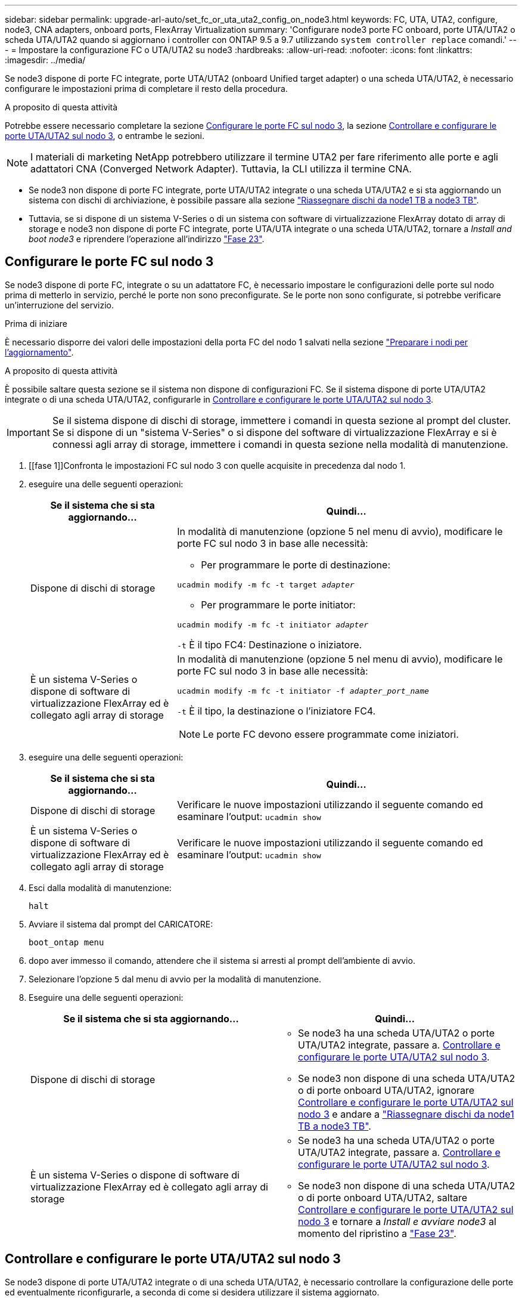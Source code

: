 ---
sidebar: sidebar 
permalink: upgrade-arl-auto/set_fc_or_uta_uta2_config_on_node3.html 
keywords: FC, UTA, UTA2, configure, node3, CNA adapters, onboard ports, FlexArray Virtualization 
summary: 'Configurare node3 porte FC onboard, porte UTA/UTA2 o scheda UTA/UTA2 quando si aggiornano i controller con ONTAP 9.5 a 9.7 utilizzando `system controller replace` comandi.' 
---
= Impostare la configurazione FC o UTA/UTA2 su node3
:hardbreaks:
:allow-uri-read: 
:nofooter: 
:icons: font
:linkattrs: 
:imagesdir: ../media/


[role="lead"]
Se node3 dispone di porte FC integrate, porte UTA/UTA2 (onboard Unified target adapter) o una scheda UTA/UTA2, è necessario configurare le impostazioni prima di completare il resto della procedura.

.A proposito di questa attività
Potrebbe essere necessario completare la sezione <<Configurare le porte FC sul nodo 3>>, la sezione <<Controllare e configurare le porte UTA/UTA2 sul nodo 3>>, o entrambe le sezioni.


NOTE: I materiali di marketing NetApp potrebbero utilizzare il termine UTA2 per fare riferimento alle porte e agli adattatori CNA (Converged Network Adapter). Tuttavia, la CLI utilizza il termine CNA.

* Se node3 non dispone di porte FC integrate, porte UTA/UTA2 integrate o una scheda UTA/UTA2 e si sta aggiornando un sistema con dischi di archiviazione, è possibile passare alla sezione link:reassign-node1-disks-to-node3.html["Riassegnare dischi da node1 TB a node3 TB"].
* Tuttavia, se si dispone di un sistema V-Series o di un sistema con software di virtualizzazione FlexArray dotato di array di storage e node3 non dispone di porte FC integrate, porte UTA/UTA integrate o una scheda UTA/UTA2, tornare a _Install and boot node3_ e riprendere l'operazione all'indirizzo link:install_boot_node3.html#auto_install3_step23["Fase 23"].




== Configurare le porte FC sul nodo 3

Se node3 dispone di porte FC, integrate o su un adattatore FC, è necessario impostare le configurazioni delle porte sul nodo prima di metterlo in servizio, perché le porte non sono preconfigurate. Se le porte non sono configurate, si potrebbe verificare un'interruzione del servizio.

.Prima di iniziare
È necessario disporre dei valori delle impostazioni della porta FC del nodo 1 salvati nella sezione link:prepare_nodes_for_upgrade.html["Preparare i nodi per l'aggiornamento"].

.A proposito di questa attività
È possibile saltare questa sezione se il sistema non dispone di configurazioni FC. Se il sistema dispone di porte UTA/UTA2 integrate o di una scheda UTA/UTA2, configurarle in <<Controllare e configurare le porte UTA/UTA2 sul nodo 3>>.


IMPORTANT: Se il sistema dispone di dischi di storage, immettere i comandi in questa sezione al prompt del cluster. Se si dispone di un "sistema V-Series" o si dispone del software di virtualizzazione FlexArray e si è connessi agli array di storage, immettere i comandi in questa sezione nella modalità di manutenzione.

. [[fase 1]]Confronta le impostazioni FC sul nodo 3 con quelle acquisite in precedenza dal nodo 1.
. [[step2]]eseguire una delle seguenti operazioni:
+
[cols="30,70"]
|===
| Se il sistema che si sta aggiornando... | Quindi… 


| Dispone di dischi di storage  a| 
In modalità di manutenzione (opzione 5 nel menu di avvio), modificare le porte FC sul nodo 3 in base alle necessità:

** Per programmare le porte di destinazione:


`ucadmin modify -m fc -t target _adapter_`

** Per programmare le porte initiator:


`ucadmin modify -m fc -t initiator _adapter_`

`-t` È il tipo FC4: Destinazione o iniziatore.



| È un sistema V-Series o dispone di software di virtualizzazione FlexArray ed è collegato agli array di storage  a| 
In modalità di manutenzione (opzione 5 nel menu di avvio), modificare le porte FC sul nodo 3 in base alle necessità:

`ucadmin modify -m fc -t initiator -f _adapter_port_name_`

`-t` È il tipo, la destinazione o l'iniziatore FC4.


NOTE: Le porte FC devono essere programmate come iniziatori.

|===
. [[step3]]eseguire una delle seguenti operazioni:
+
[cols="30,70"]
|===
| Se il sistema che si sta aggiornando... | Quindi… 


| Dispone di dischi di storage | Verificare le nuove impostazioni utilizzando il seguente comando ed esaminare l'output:
`ucadmin show` 


| È un sistema V-Series o dispone di software di virtualizzazione FlexArray ed è collegato agli array di storage | Verificare le nuove impostazioni utilizzando il seguente comando ed esaminare l'output:
`ucadmin show` 
|===
. [[step4]]Esci dalla modalità di manutenzione:
+
`halt`

. Avviare il sistema dal prompt del CARICATORE:
+
`boot_ontap menu`

. [[step6]]dopo aver immesso il comando, attendere che il sistema si arresti al prompt dell'ambiente di avvio.
. Selezionare l'opzione `5` dal menu di avvio per la modalità di manutenzione.


. Eseguire una delle seguenti operazioni:
+
|===
| Se il sistema che si sta aggiornando... | Quindi… 


| Dispone di dischi di storage  a| 
** Se node3 ha una scheda UTA/UTA2 o porte UTA/UTA2 integrate, passare a. <<Controllare e configurare le porte UTA/UTA2 sul nodo 3>>.
** Se node3 non dispone di una scheda UTA/UTA2 o di porte onboard UTA/UTA2, ignorare <<Controllare e configurare le porte UTA/UTA2 sul nodo 3>> e andare a link:reassign-node1-disks-to-node3.html["Riassegnare dischi da node1 TB a node3 TB"].




| È un sistema V-Series o dispone di software di virtualizzazione FlexArray ed è collegato agli array di storage  a| 
** Se node3 ha una scheda UTA/UTA2 o porte UTA/UTA2 integrate, passare a. <<Controllare e configurare le porte UTA/UTA2 sul nodo 3>>.
** Se node3 non dispone di una scheda UTA/UTA2 o di porte onboard UTA/UTA2, saltare <<Controllare e configurare le porte UTA/UTA2 sul nodo 3>> e tornare a _Install e avviare node3_ al momento del ripristino a link:install_boot_node3.html#auto_install3_step23["Fase 23"].


|===




== Controllare e configurare le porte UTA/UTA2 sul nodo 3

Se node3 dispone di porte UTA/UTA2 integrate o di una scheda UTA/UTA2, è necessario controllare la configurazione delle porte ed eventualmente riconfigurarle, a seconda di come si desidera utilizzare il sistema aggiornato.

.Prima di iniziare
È necessario disporre dei moduli SFP+ corretti per le porte UTA/UTA2.

.A proposito di questa attività
Se si desidera utilizzare una porta UTA/UTA2 (Unified Target Adapter) per FC, è necessario prima verificare la configurazione della porta.


NOTE: I materiali di marketing NetApp potrebbero utilizzare il termine UTA2 per fare riferimento agli adattatori e alle porte CNA. Tuttavia, la CLI utilizza il termine CNA.

È possibile utilizzare `ucadmin show` comando per verificare la configurazione corrente della porta:

....
*> ucadmin show
         Current  Current    Pending   Pending      Admin
Adapter  Mode     Type       Mode      Type         Status
-------  -------  -------    --------  ----------   --------
0e      fc        target     -         initiator    offline
0f      fc        target     -         initiator    offline
0g      fc        target     -         initiator    offline
0h      fc        target     -         initiator    offline
1a      fc        target     -         -            online
1b      fc        target     -         -            online
6 entries were displayed.
....
Le porte UTA/UTA2 possono essere configurate in modalità FC nativa o UTA/UTA2. La modalità FC supporta l'iniziatore FC e la destinazione FC; la modalità UTA/UTA2 consente la condivisione simultanea del traffico NIC e FCoE con la stessa interfaccia SFP+ 10 GbE e supporta le destinazioni FC.

Le porte UTA/UTA2 potrebbero essere presenti su un adattatore o sul controller e presentano le seguenti configurazioni, ma è necessario controllare la configurazione delle porte UTA/UTA2 sul nodo 3 e modificarla, se necessario:

* Le schede UTA/UTA2 ordinate al momento dell'ordine del controller vengono configurate prima della spedizione per avere la personalità richiesta.
* Le schede UTA/UTA2 ordinate separatamente dal controller vengono fornite con il linguaggio di destinazione FC predefinito.
* Le porte UTA/UTA2 integrate sui nuovi controller vengono configurate prima della spedizione in modo da avere la personalità richiesta.
+

WARNING: *Attenzione*: Se il sistema dispone di dischi di storage, immettere i comandi in questa sezione al prompt del cluster, a meno che non venga richiesto di accedere alla modalità di manutenzione. Se si dispone di un sistema V- Series o del software di virtualizzazione FlexArray e si è connessi agli array di storage, immettere i comandi in questa sezione al prompt della modalità di manutenzione. Per configurare le porte UTA/UTA2, è necessario essere in modalità di manutenzione.



.Fasi
. [[step1]]controllare la configurazione delle porte immettendo il seguente comando sul nodo 3:
+
[cols="30,70"]
|===
| Se il sistema... | Quindi… 


| Dispone di dischi di storage | Non è richiesta alcuna azione. 


| È un sistema V-Series o dispone di software di virtualizzazione FlexArray ed è collegato agli array di storage | `ucadmin show` 
|===
+
Il sistema visualizza un output simile al seguente esempio:

+
....
*> ucadmin show
         Current  Current     Pending   Pending    Admin
Adapter  Mode     Type        Mode      Type       Status
-------  -------  ---------   -------   --------   ---------
0e      fc        initiator   -         -          online
0f      fc        initiator   -         -          online
0g      cna       target      -         -          online
0h      cna       target      -         -          online
0e      fc        initiator   -         -          online
0f      fc        initiator   -         -          online
0g      cna       target      -         -          online
0h      cna       target      -         -          online
*>
....
. [[fase 2]]se il modulo SFP+ corrente non corrisponde all'utilizzo desiderato, sostituirlo con il modulo SFP+ corretto.
+
Contattare il rappresentante NetApp per ottenere il modulo SFP+ corretto.

. [[step3]]esaminare l'output di `ucadmin show` Controllare e determinare se le porte UTA/UTA2 hanno la personalità desiderata.
. [[step4]]eseguire una delle seguenti operazioni:
+
[cols="30,70"]
|===
| Se le porte UTA/UTA2... | Quindi… 


| Non avere la personalità che si desidera | Passare a. <<auto_check3_step5,Fase 5>>. 


| Avere la personalità che si desidera | Saltare i passaggi da 5 a 12 e passare a. <<auto_check3_step13,Fase 13>>. 
|===
. [[auto_check3_step5]]eseguire una delle seguenti operazioni:
+
[cols="30,70"]
|===
| Se si sta configurando... | Quindi… 


| Porte su una scheda UTA/UTA2 | Passare a. <<auto_check3_step7,Fase 7>> 


| Porte UTA/UTA2 integrate | Saltare la fase 7 e passare a. <<auto_check3_step8,Fase 8>>. 
|===
. [[step6]]se la scheda di rete è in modalità Initiator e la porta UTA/UTA2 è in linea, portare la porta UTA/UTA2 offline:
+
`storage disable adapter _adapter_name_`

+
Gli adattatori in modalità di destinazione sono automaticamente offline in modalità di manutenzione.

. [[auto_check3_step7]]se la configurazione corrente non corrisponde all'utilizzo desiderato, modificare la configurazione in base alle necessità:
+
`ucadmin modify -m fc|cna -t initiator|target _adapter_name_`

+
** `-m` è la modalità personality, `fc` oppure `cna`.
** `-t` È di tipo FC4, `target` oppure `initiator`.
+

NOTE: È necessario utilizzare FC Initiator per unità nastro, sistemi di virtualizzazione FlexArray e configurazioni MetroCluster. È necessario utilizzare la destinazione FC per i client SAN.



. [[auto_check3_step8]]verificare le impostazioni:
+
`ucadmin show`

. [[step9]]verificare le impostazioni:
+
[cols="30,70"]
|===
| Se il sistema... | Quindi… 


| Dispone di dischi di storage | `ucadmin show` 


| È un sistema V-Series o dispone di software di virtualizzazione FlexArray ed è collegato agli array di storage | `ucadmin show` 
|===
+
L'output degli esempi seguenti mostra che il tipo di adattatore FC4 "1b" sta cambiando in `initiator` e che la modalità degli adattatori "2a" e "2b" stia cambiando in `cna`:

+
....
*> ucadmin show
         Current    Current     Pending  Pending     Admin
Adapter  Mode       Type        Mode     Type        Status
-------  --------   ----------  -------  --------    --------
1a       fc         initiator   -        -           online
1b       fc         target      -        initiator   online
2a       fc         target      cna      -           online
2b       fc         target      cna      -           online
*>
....
. [[step10]]posizionare le porte di destinazione online immettendo uno dei seguenti comandi, una volta per ciascuna porta:
+
[cols="30,70"]
|===
| Se il sistema... | Quindi… 


| Dispone di dischi di storage | `network fcp adapter modify -node _node_name_ -adapter _adapter_name_ -state up` 


| È un sistema V-Series o dispone di software di virtualizzazione FlexArray ed è collegato agli array di storage | `fcp config _adapter_name_ up` 
|===
. [[step11]]collegare via cavo la porta.


. [[auto_check3_step12]]eseguire una delle seguenti operazioni:


[cols="35,65"]
|===
| Se il sistema... | Quindi... 


| Dispone di dischi di storage | Andare a link:reassign-node1-disks-to-node3.html["Riassegnare dischi da node1 TB a node3 TB"]. 


| È un sistema V-Series o dispone di software di virtualizzazione FlexArray ed è collegato agli array di storage | Tornare a _Installa e avvia node3_ e riprendere la sezione all'indirizzo link:install_boot_node3.html#auto_install3_step23["Fase 23"]. 
|===
. [[auto_check3_step13]]Esci dalla modalità di manutenzione:
+
`halt`

. [[step14]]avviare il nodo nel menu di avvio eseguendo `boot_ontap menu`. Se si sta eseguendo l'aggiornamento a A800, andare a link:reassign-node1-disks-to-node3.html#reassign-node1-node3-app-step9["Riassegnare node1 dischi a node3, passaggio 9"].

